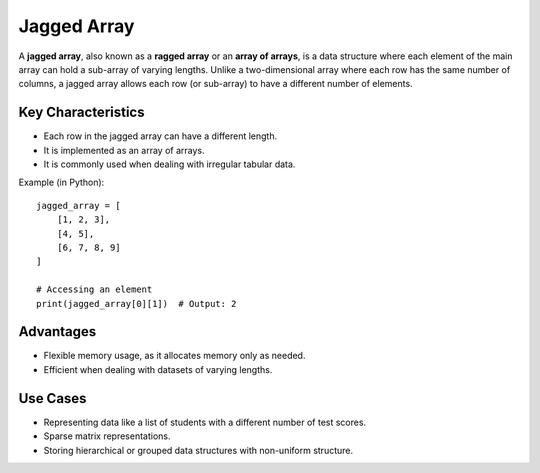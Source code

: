 ============
Jagged Array
============
A **jagged array**, also known as a **ragged array** or an **array of arrays**, is a data structure where each element of the main array can hold a sub-array of varying lengths. Unlike a two-dimensional array where each row has the same number of columns, a jagged array allows each row (or sub-array) to have a different number of elements.

Key Characteristics
-------------------
- Each row in the jagged array can have a different length.
- It is implemented as an array of arrays.
- It is commonly used when dealing with irregular tabular data.

Example (in Python):
::

    jagged_array = [
        [1, 2, 3],
        [4, 5],
        [6, 7, 8, 9]
    ]

    # Accessing an element
    print(jagged_array[0][1])  # Output: 2

Advantages
----------
- Flexible memory usage, as it allocates memory only as needed.
- Efficient when dealing with datasets of varying lengths.

Use Cases
---------
- Representing data like a list of students with a different number of test scores.
- Sparse matrix representations.
- Storing hierarchical or grouped data structures with non-uniform structure.
